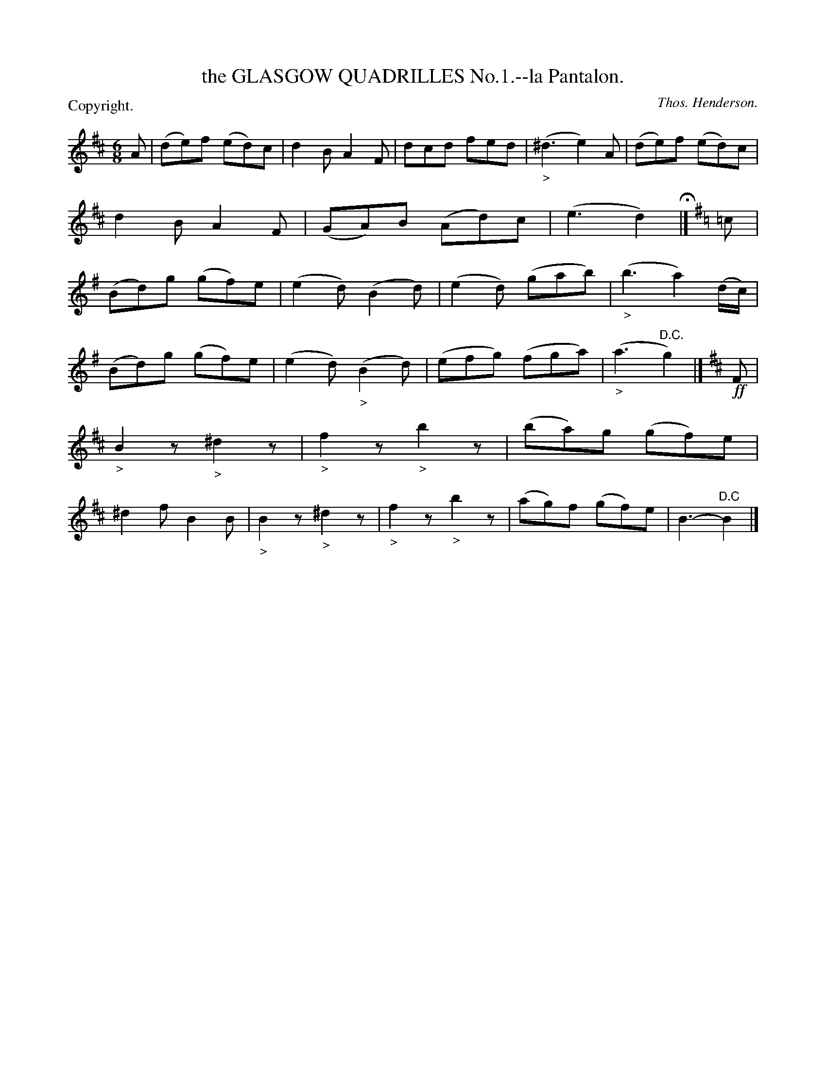 X: 10521
T: the GLASGOW QUADRILLES No.1.--la Pantalon.
C: Thos. Henderson.
P: Copyright.
%R: jig
N: This is version 1, for ABC software that doesn't understand diminuendo symbols.
B: W. Hamilton "Universal Tune-Book" Vol. 1 Glasgow 1844 p.52 #1
S: http://imslp.org/wiki/Hamilton's_Universal_Tune-Book_(Various)
Z: 2016 John Chambers <jc:trillian.mit.edu>
M: 6/8
L: 1/8
K: D
% - - - - - - - - - - - - - - - - - - - - - - - - -
A |\
(de)f (ed)c | d2B A2F | dcd fed | ("_>"^d3 e2)A |\
(de)f (ed)c | d2B A2F | (GA)B (Ad)c | (e3 d2) H|]\
[K:G] =c |\
(Bd)g (gf)e | (e2d) (B2d) | (e2d) (gab) | ("_>"b3 a2) (d/c/) |
(Bd)g (gf)e | (e2d) ("_>"B2d) | (efg) (fga) | ("_>"a3 "^D.C."g2) |]\
[K:Edor] !ff!F |\
"_>"B2z "_>"^d2z | "_>"f2z "_>"b2z | (ba)g (gf)e | ^d2f B2B |\
"_>"B2z "_>"^d2z | "_>"f2z "_>"b2z | (ag)f (gf)e | B3- "^D.C"B2 |]
% - - - - - - - - - - - - - - - - - - - - - - - - -
